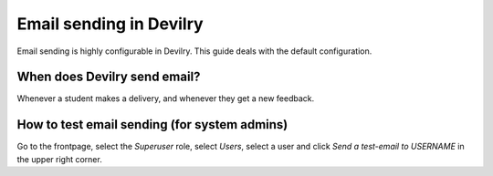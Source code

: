 .. _email:

=====================================
Email sending in Devilry
=====================================

Email sending is highly configurable in Devilry. This guide deals with the
default configuration.


When does Devilry send email?
#############################################
Whenever a student makes a delivery, and whenever they get a new feedback.


How to test email sending (for system admins)
#############################################
Go to the frontpage, select the *Superuser* role, select *Users*, select a user
and click *Send a test-email to USERNAME* in the upper right corner.
